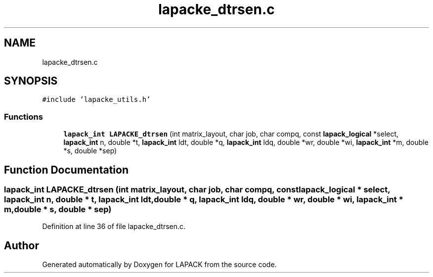 .TH "lapacke_dtrsen.c" 3 "Tue Nov 14 2017" "Version 3.8.0" "LAPACK" \" -*- nroff -*-
.ad l
.nh
.SH NAME
lapacke_dtrsen.c
.SH SYNOPSIS
.br
.PP
\fC#include 'lapacke_utils\&.h'\fP
.br

.SS "Functions"

.in +1c
.ti -1c
.RI "\fBlapack_int\fP \fBLAPACKE_dtrsen\fP (int matrix_layout, char job, char compq, const \fBlapack_logical\fP *select, \fBlapack_int\fP n, double *t, \fBlapack_int\fP ldt, double *q, \fBlapack_int\fP ldq, double *wr, double *wi, \fBlapack_int\fP *m, double *s, double *sep)"
.br
.in -1c
.SH "Function Documentation"
.PP 
.SS "\fBlapack_int\fP LAPACKE_dtrsen (int matrix_layout, char job, char compq, const \fBlapack_logical\fP * select, \fBlapack_int\fP n, double * t, \fBlapack_int\fP ldt, double * q, \fBlapack_int\fP ldq, double * wr, double * wi, \fBlapack_int\fP * m, double * s, double * sep)"

.PP
Definition at line 36 of file lapacke_dtrsen\&.c\&.
.SH "Author"
.PP 
Generated automatically by Doxygen for LAPACK from the source code\&.
